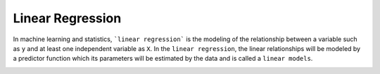==================
Linear Regression
==================

In machine learning and statistics, ```linear regression``` is the modeling of the relationship between a variable such as ``y`` and at least one independent variable as ``X``. In the ``linear regression``, the linear relationships will be modeled by a predictor function which its parameters will be estimated by the data and is called a ``linear models``.

.. image:: https://github.com/astorfi/TensorFlow-World/blob/master/docs/_img/2-basics_in_machine_learning/linear_regression/updating_model.gif

